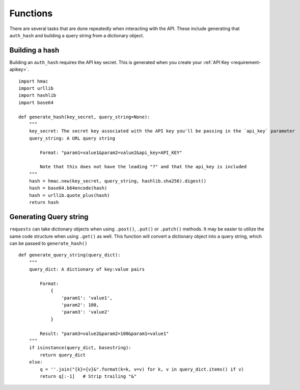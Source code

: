 .. _functions-helpful:

Functions
=========

There are several tasks that are done repeatedly when interacting with the API.
These include generating that ``auth_hash`` and building a query string from a
dictionary object.

.. _functions-buildhash

Building a hash
---------------

Building an ``auth_hash`` requires the API key secret. This is generated when
you create your :ref:`API Key <requirement-apikey>`.

::

    import hmac
    import urllib
    import hashlib
    import base64

    def generate_hash(key_secret, query_string=None):
        """
        key_secret: The secret key associated with the API key you'll be passing in the `api_key` parameter
        query_string: A URL query string

            Format: "param1=value1&param2=value2&api_key=API_KEY"

            Note that this does not have the leading "?" and that the api_key is included
        """
        hash = hmac.new(key_secret, query_string, hashlib.sha256).digest()
        hash = base64.b64encode(hash)
        hash = urllib.quote_plus(hash)
        return hash

.. _functions-buildquerystring

Generating Query string
-----------------------

``requests`` can take dictionary objects when using ``.post()``, ``.put()`` or ``.patch()`` methods. It
may be easier to utilize the same code structure when using ``.get()`` as well. This function will convert
a dictionary object into a query string, which can be passed to ``generate_hash()``

::

    def generate_query_string(query_dict):
        """
        query_dict: A dictionary of key:value pairs

            Format:
                {
                    'param1': 'value1',
                    'param2': 100,
                    'param3': 'value2'
                }

            Result: "param3=value2&param2=100&param1=value1"
        """
        if isinstance(query_dict, basestring):
            return query_dict
        else:
            q = ''.join("{k}={v}&".format(k=k, v=v) for k, v in query_dict.items() if v)
            return q[:-1]   # Strip trailing "&"
